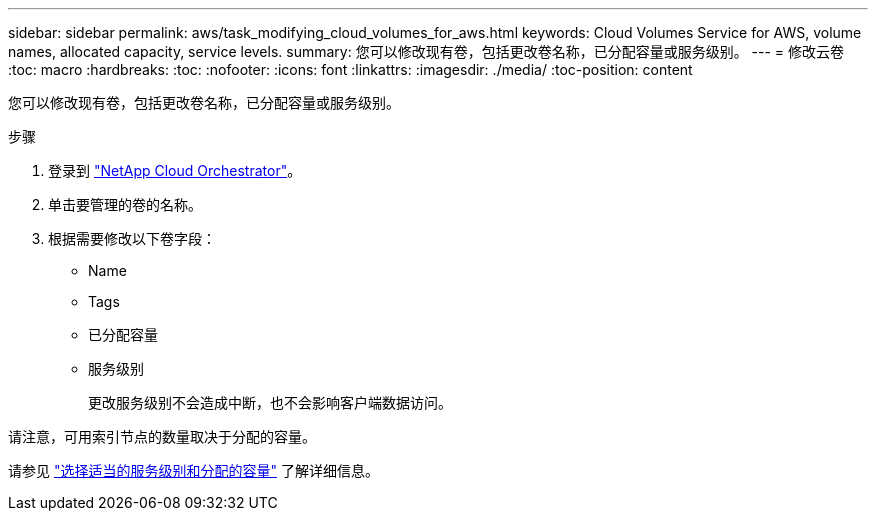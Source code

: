 ---
sidebar: sidebar 
permalink: aws/task_modifying_cloud_volumes_for_aws.html 
keywords: Cloud Volumes Service for AWS, volume names, allocated capacity, service levels. 
summary: 您可以修改现有卷，包括更改卷名称，已分配容量或服务级别。 
---
= 修改云卷
:toc: macro
:hardbreaks:
:toc: 
:nofooter: 
:icons: font
:linkattrs: 
:imagesdir: ./media/
:toc-position: content


[role="lead"]
您可以修改现有卷，包括更改卷名称，已分配容量或服务级别。

.步骤
. 登录到 https://cds-aws-bundles.netapp.com/storage/volumes["NetApp Cloud Orchestrator"^]。
. 单击要管理的卷的名称。
. 根据需要修改以下卷字段：
+
** Name
** Tags
** 已分配容量
** 服务级别
+
更改服务级别不会造成中断，也不会影响客户端数据访问。





请注意，可用索引节点的数量取决于分配的容量。

请参见 link:reference_selecting_service_level_and_quota.html["选择适当的服务级别和分配的容量"] 了解详细信息。
